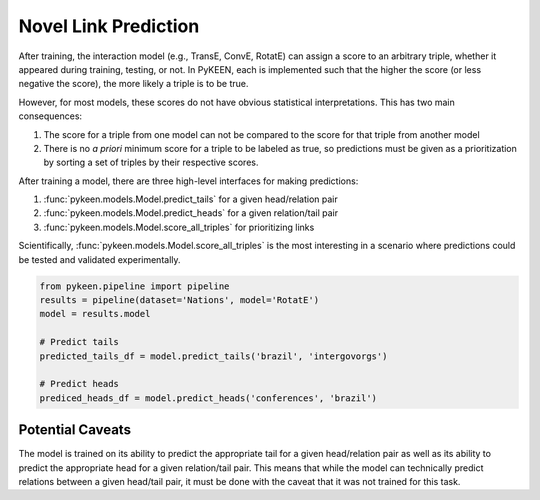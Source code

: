 Novel Link Prediction
=====================
After training, the interaction model (e.g., TransE, ConvE, RotatE) can assign a score to an arbitrary triple,
whether it appeared during training, testing, or not. In PyKEEN, each is implemented such that the higher the score
(or less negative the score), the more likely a triple is to be true.

However, for most models, these scores do not have obvious statistical interpretations. This has two main consequences:

1. The score for a triple from one model can not be compared to the score for that triple from another model
2. There is no *a priori* minimum score for a triple to be labeled as true, so predictions must be given as
   a prioritization by sorting a set of triples by their respective scores.

After training a model, there are three high-level interfaces for making predictions:

1. :func:`pykeen.models.Model.predict_tails` for a given head/relation pair
2. :func:`pykeen.models.Model.predict_heads` for a given relation/tail pair
3. :func:`pykeen.models.Model.score_all_triples` for prioritizing links

Scientifically, :func:`pykeen.models.Model.score_all_triples` is the most interesting in a scenario where
predictions could be tested and validated experimentally.

.. code-block:: python

    from pykeen.pipeline import pipeline
    results = pipeline(dataset='Nations', model='RotatE')
    model = results.model

    # Predict tails
    predicted_tails_df = model.predict_tails('brazil', 'intergovorgs')

    # Predict heads
    prediced_heads_df = model.predict_heads('conferences', 'brazil')

Potential Caveats
-----------------
The model is trained on its ability to predict the appropriate tail for a given head/relation pair as well as its
ability to predict the appropriate head for a given relation/tail pair. This means that while the model can
technically predict relations between a given head/tail pair, it must be done with the caveat that it was not
trained for this task.
